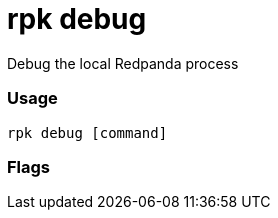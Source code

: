 = rpk debug
:description: rpk debug list

Debug the local Redpanda process

=== Usage

----
rpk debug [command]
----

=== Flags

////
[cols=",,",]
|===
|*Value* |*Type* |*Description*
|-h, --help |- |Help for debug.
|-v, --verbose |- |Enable verbose logging (default `false`).
|===
////
